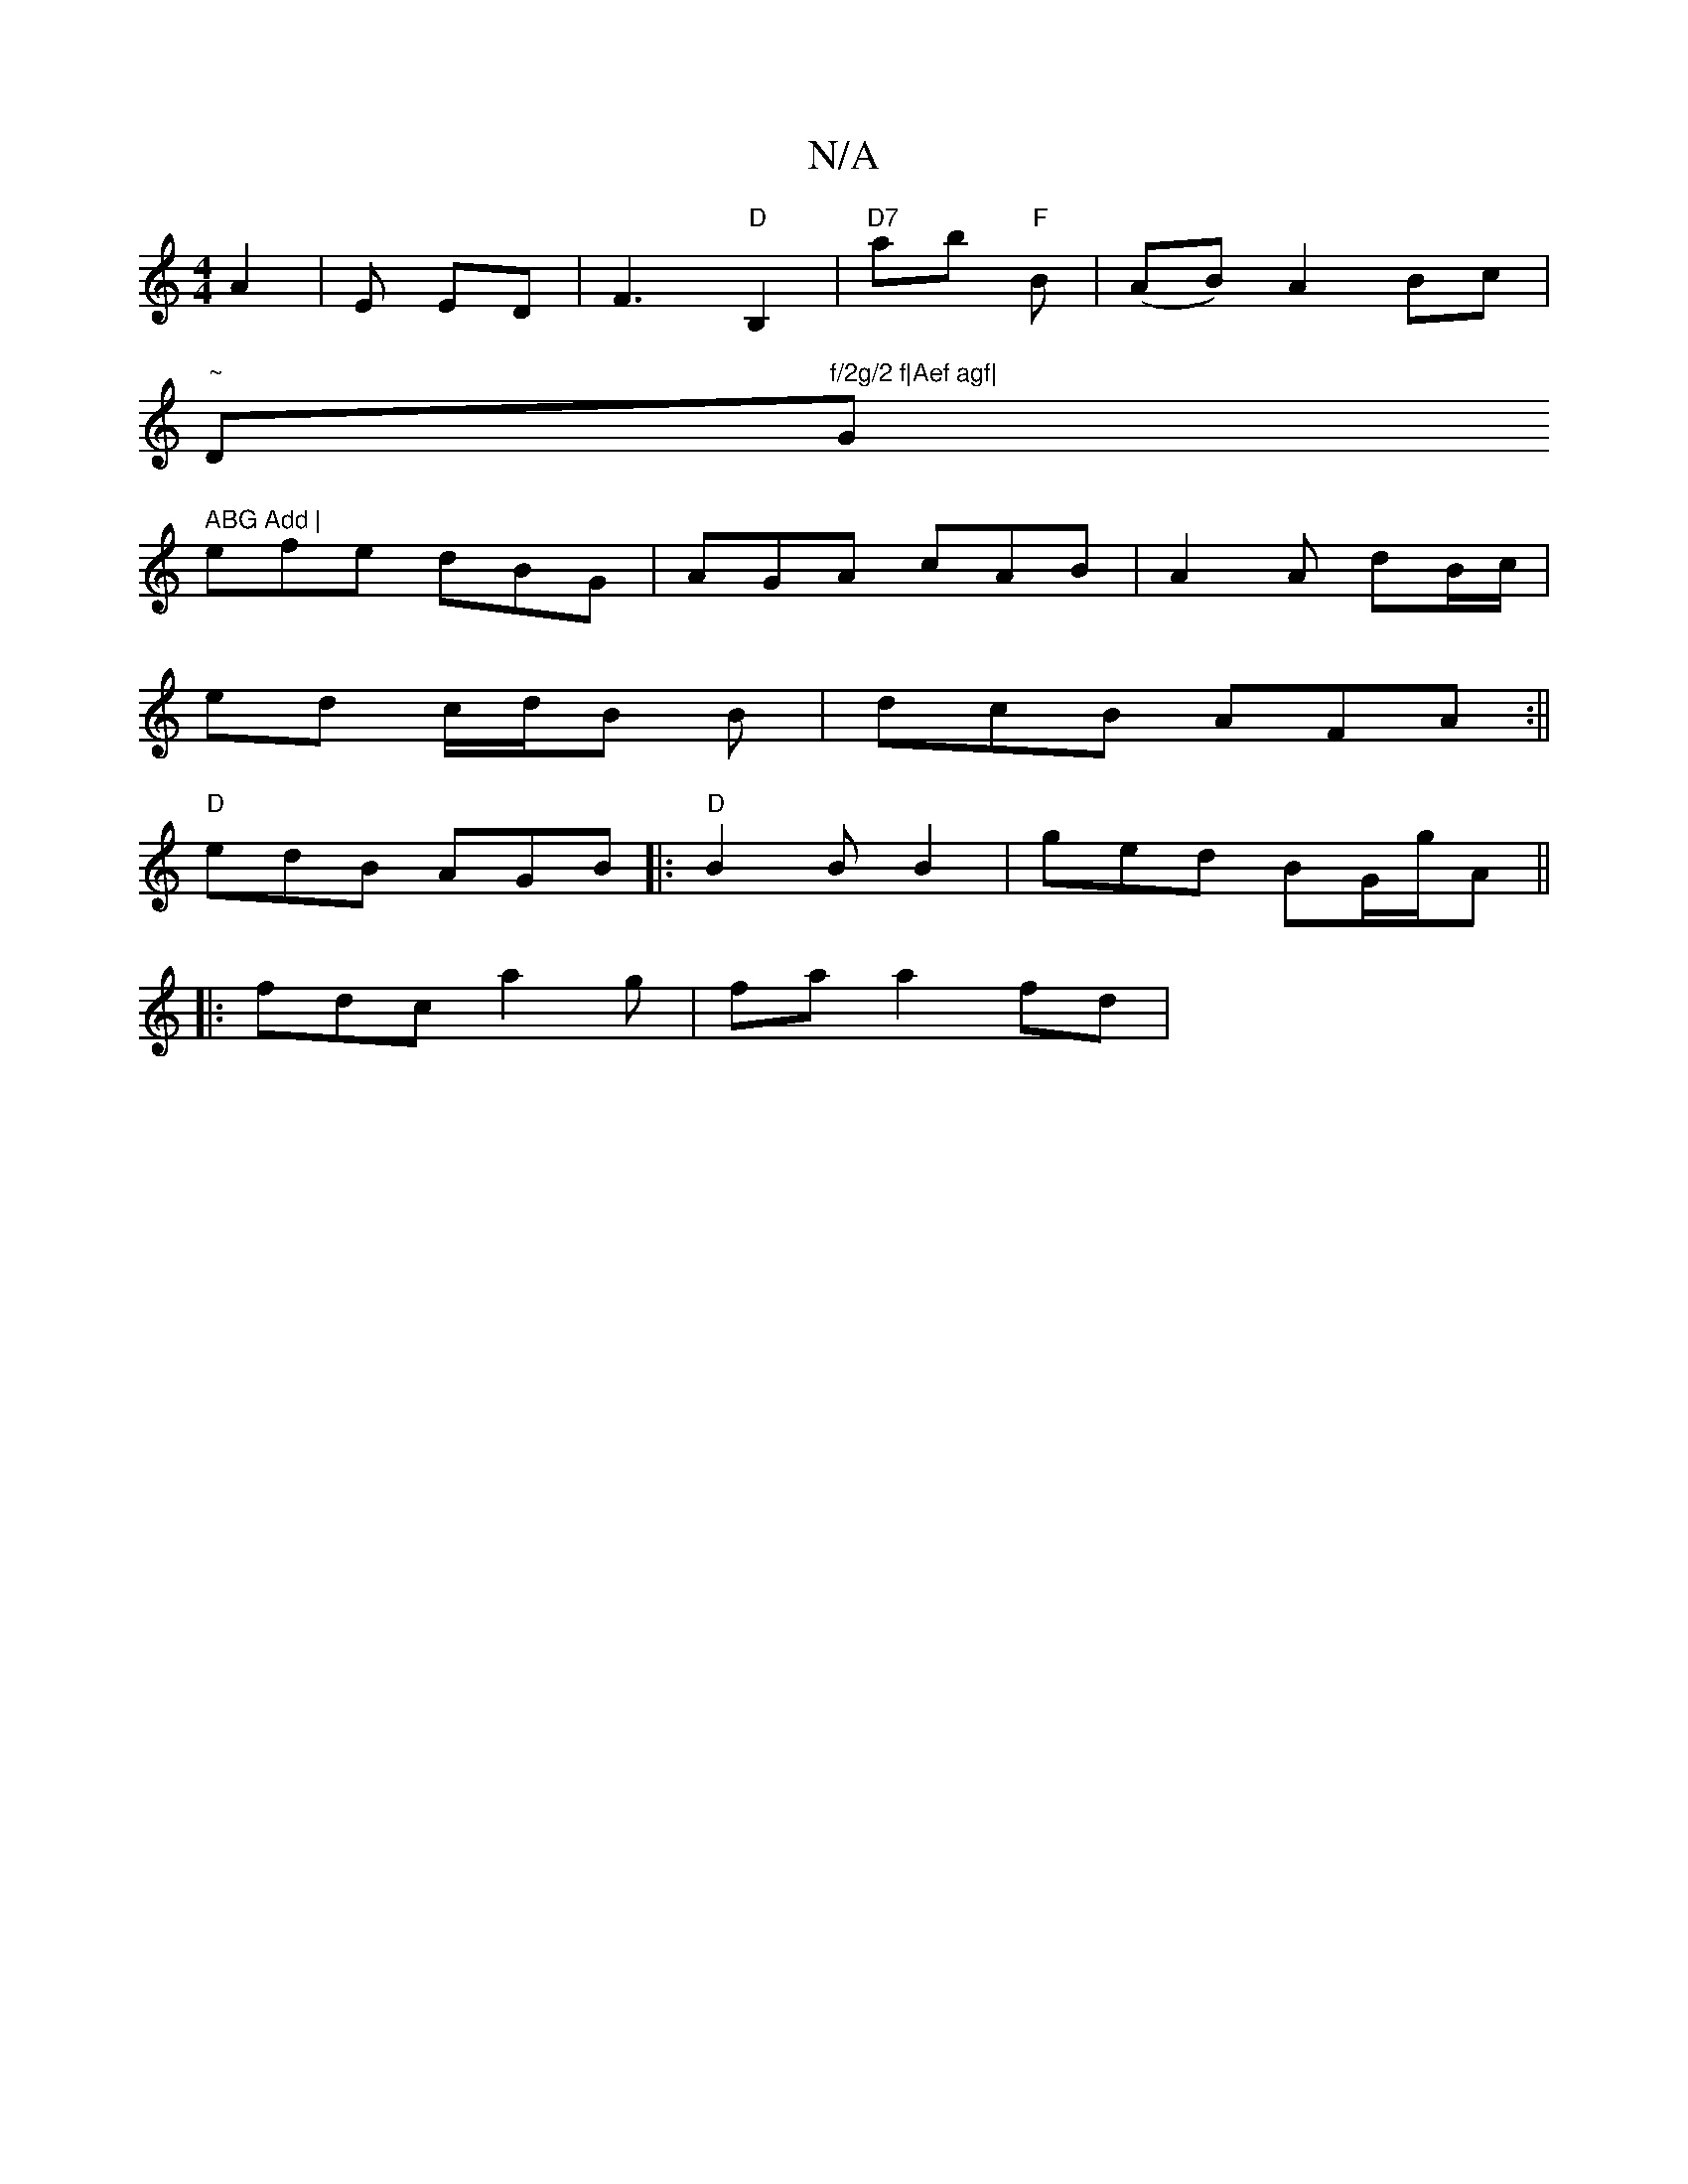 X:1
T:N/A
M:4/4
R:N/A
K:Cmajor
A2 |E ED|F3"D"B,2 | "D7"ab "F"B | (AB) A2 Bc|
"~"D"f/2g/2 f|Aef agf|"G" ABG Add |
efe dBG | AGA cAB |A2 A dB/c/ |
ed c/2d/2B B | dcB AFA :||
"D"edB AGB|:"D" B2 B B2 | ged BG/g/A ||
|:fdc a2 g|fa a2fd|